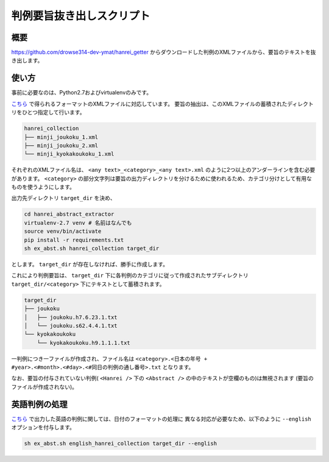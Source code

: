 判例要旨抜き出しスクリプト
--------------------------

概要
~~~~
https://github.com/drowse314-dev-ymat/hanrei_getter からダウンロードした判例のXMLファイルから、要旨のテキストを抜き出します。

使い方
~~~~~~
事前に必要なのは、Python2.7およびvirtualenvのみです。

`こちら <https://github.com/drowse314-dev-ymat/hanrei_getter>`_ で得られるフォーマットのXMLファイルに対応しています。
要旨の抽出は、このXMLファイルの蓄積されたディレクトリをひとつ指定して行います。

.. code-block:: txt

    hanrei_collection
    ├── minji_joukoku_1.xml
    ├── minji_joukoku_2.xml
    └── minji_kyokakoukoku_1.xml

それぞれのXMLファイル名は、 ``<any text>_<category>_<any text>.xml`` のように2つ以上のアンダーラインを含む必要があります。
``<category>`` の部分文字列は要旨の出力ディレクトリを分けるために使われるため、カテゴリ分けとして有用なものを使うようにします。

出力先ディレクトリ ``target_dir`` を決め、

.. code-block:: sh

    cd hanrei_abstract_extractor
    virtualenv-2.7 venv # 名前はなんでも
    source venv/bin/activate
    pip install -r requirements.txt
    sh ex_abst.sh hanrei_collection target_dir

とします。 ``target_dir`` が存在しなければ、勝手に作成します。

これにより判例要旨は、 ``target_dir`` 下に各判例のカテゴリに従って作成されたサブディレクトリ
``target_dir/<category>`` 下にテキストとして蓄積されます。

.. code-block:: txt

    target_dir
    ├── joukoku
    │   ├── joukoku.h7.6.23.1.txt
    │   └── joukoku.s62.4.4.1.txt
    └── kyokakoukoku
        └── kyokakoukoku.h9.1.1.1.txt

一判例につき一ファイルが作成され、ファイル名は ``<category>.<日本の年号 + #year>.<#month>.<#day>.<#同日の判例の通し番号>.txt``
となります。

なお、要旨の付与されていない判例( ``<Hanrei />`` 下の ``<Abstract />`` の中のテキストが空欄のもの)は無視されます
(要旨のファイルが作成されない)。

英語判例の処理
~~~~~~~~~~~~~~
`こちら <https://github.com/drowse314-dev-ymat/hanrei_getter>`_ で出力した英語の判例に関しては、日付のフォーマットの処理に
異なる対応が必要なため、以下のように ``--english`` オプションを付与します。

.. code-block:: sh

    sh ex_abst.sh english_hanrei_collection target_dir --english
